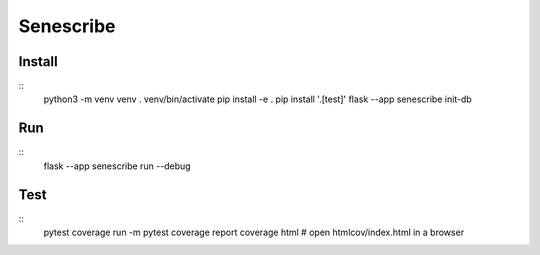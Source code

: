 Senescribe
======

Install
-------
::
    python3 -m venv venv
    . venv/bin/activate
    pip install -e .
    pip install '.[test]'
    flask --app senescribe init-db

Run
---
::
    flask --app senescribe run --debug

Test
----
::
    pytest
    coverage run -m pytest
    coverage report
    coverage html  # open htmlcov/index.html in a browser




.. Flaskr
.. ======

.. The basic blog app built in the Flask `tutorial`_.

.. .. _tutorial: https://flask.palletsprojects.com/tutorial/


.. Install
.. -------

.. **Be sure to use the same version of the code as the version of the docs
.. you're reading.** You probably want the latest tagged version, but the
.. default Git version is the main branch. ::

..     # clone the repository
..     $ git clone https://github.com/pallets/flask
..     $ cd flask
..     # checkout the correct version
..     $ git tag  # shows the tagged versions
..     $ git checkout latest-tag-found-above
..     $ cd examples/tutorial

.. Create a virtualenv and activate it::

..     $ python3 -m venv venv
..     $ . venv/bin/activate

.. Or on Windows cmd::

..     $ py -3 -m venv venv
..     $ venv\Scripts\activate.bat

.. Install Senescribe::

..     $ pip install -e .

.. Or if you are using the main branch, install Flask from source before
.. installing Senescribe::

..     $ pip install -e ../..
..     $ pip install -e .


.. Run
.. ---

.. .. code-block:: text

..     $ flask --app senescribe init-db
..     $ flask --app senescribe run --debug

.. Open http://127.0.0.1:5000 in a browser.


.. Test
.. ----

.. ::

..     $ pip install '.[test]'
..     $ pytest

.. Run with coverage report::

..     $ coverage run -m pytest
..     $ coverage report
..     $ coverage html  # open htmlcov/index.html in a browser
